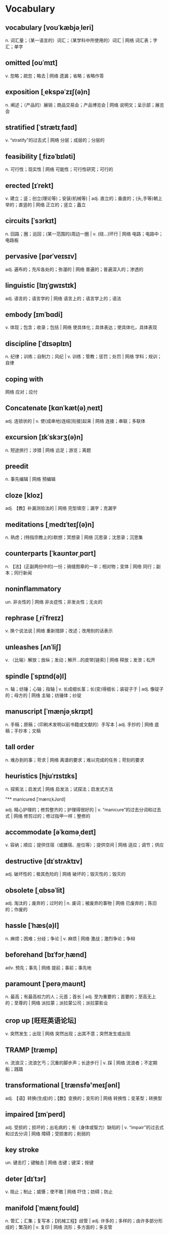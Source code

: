 * Vocabulary

** vocabulary [voʊˈkæbjəˌleri]
n. 词汇量；（某一语言的）词汇；（某学科中所使用的）词汇 | 网络 词汇表；字汇；单字

** omitted [oʊˈmɪt]
v. 忽略；疏忽；略去 | 网络 遗漏；省略；省略作答

** exposition [ˌekspəˈzɪʃ(ə)n]
n. 阐述；（产品的）展销；商品交易会；产品博览会 | 网络 说明文；呈示部；展览会

** stratified [ˈstrætɪˌfaɪd]
v. “stratify”的过去式 | 网络 分层；成层的；分层的

** feasibility [ˌfizəˈbɪləti]
n. 可行性；现实性 | 网络 可能性；可行性研究；可行的

** erected [ɪˈrekt]
v. 建立；竖；创立(理论等)；安装(机械等) | adj. 直立的；垂直的；(头,手等)朝上举的；直竖的 | 网络 正立的；竖立；矗立

** circuits [ˈsɜrkɪt]
n. 回路；圈；巡回；(某一范围的)周边一圈 | v. (绕…)环行 | 网络 电路；电路中；电路板

** pervasive [pərˈveɪsɪv]
adj. 遍布的；充斥各处的；弥漫的 | 网络 普遍的；普遍深入的；渗透的

** linguistic [lɪŋˈɡwɪstɪk]
adj. 语言的；语言学的 | 网络 语言上的；语言学上的；语法

** embody [ɪmˈbɑdi]
v. 体现；包含；收录；包括 | 网络 使具体化；具体表达；使具体化，具体表现

** discipline [ˈdɪsəplɪn]
n. 纪律；训练；自制力；风纪 | v. 训练；管教；惩罚；处罚 | 网络 学科；规训；自律

** coping with 
网络 应对；应付

** Concatenate [kɑnˈkæt(ə)ˌneɪt]
adj. 连锁状的 | v. 使(成串地)连结[衔接]起来 | 网络 连接；串联；多联体

** excursion [ɪkˈskɜrʒ(ə)n]
n. 短途旅行；涉猎 | 网络 远足；游览；离题

** preedit 
n. 事先编辑 | 网络 预编辑
:PROPERTIES:
:ANKI_NOTE_ID: 1725863553177
:END:

** cloze [kloz]
:PROPERTIES:
:ANKI_NOTE_ID: 1725863586251
:END:
adj. 【教】补漏测验法的 | 网络 完型填空；漏字；克漏字

** meditations [ˌmedɪˈteɪʃ(ə)n]
:PROPERTIES:
:ANKI_NOTE_ID: 1725863516478
:END:
n. 熟虑；(特指宗教上的)默想；冥想录 | 网络 沉思录；沈思录；沉思集

** counterparts [ˈkaʊntərˌpɑrt]
:PROPERTIES:
:ANKI_NOTE_ID: 1725863586246
:END:
n. 【法】(正副两份中的)一份；骑缝图章的一半；相对物；变体 | 网络 同行；副本；同行新闻

** noninflammatory 
:PROPERTIES:
:ANKI_NOTE_ID: 1725863586243
:END:
un. 非炎性的 | 网络 非炎症性；非发炎性；无炎的

** rephrase [ˌriˈfreɪz]
:PROPERTIES:
:ANKI_NOTE_ID: 1725863586236
:END:
v. 换个说法说 | 网络 重新措辞；改述；改用别的话表示

** unleashes [ʌnˈliʃ]
:PROPERTIES:
:ANKI_NOTE_ID: 1725863586227
:END:
v. 〈比喻〉解放；放纵；发动；解开…的皮带[链索] | 网络 释放；发泄；松开

** spindle [ˈspɪnd(ə)l]
:PROPERTIES:
:ANKI_NOTE_ID: 1725863586221
:END:
n. 轴；纺锤；心轴；指轴 | v. 长成细长茎；长(变)得细长；装锭子于 | adj. 像锭子的；母方的 | 网络 主轴；纺锤体；纱锭

** manuscript [ˈmænjəˌskrɪpt]
:PROPERTIES:
:ANKI_NOTE_ID: 1725863586217
:END:
n. 手稿；原稿；（印刷术发明以前书籍或文献的）手写本 | adj. 手抄的 | 网络 底稿；手抄本；文稿

**  tall order 
:PROPERTIES:
:ANKI_NOTE_ID: 1725863586210
:END:
n. 难办到的事；苛求 | 网络 离谱的要求；难以完成的任务；苛刻的要求

** heuristics [hjuˈrɪstɪks]
:PROPERTIES:
:ANKI_NOTE_ID: 1725863586205
:END:
n. 探索法；启发式 | 网络 启发法；试探法；启发式方法

"** manicured [ˈmænɪˌkJʊrd]
:PROPERTIES:
:ANKI_NOTE_ID: 1725863586199
:END:
adj. 精心护理的；修剪整齐的；护理得很好的 | v. “manicure”的过去分词和过去式 | 网络 修剪过的；修过指甲一样；整修的
** accommodate [əˈkɑməˌdeɪt]
:PROPERTIES:
:ANKI_NOTE_ID: 1725863586194
:END:
v. 容纳；顺应；提供住宿（或膳宿、座位等）；提供空间 | 网络 适应；调节；供应
** destructive [dɪˈstrʌktɪv]
:PROPERTIES:
:ANKI_NOTE_ID: 1725863586191
:END:
adj. 破坏性的；极其危险的 | 网络 破坏的；毁灭性的；毁灭的
** obsolete [ˌɑbsəˈlit]
:PROPERTIES:
:ANKI_NOTE_ID: 1725863586184
:END:
adj. 淘汰的；废弃的；过时的 | n. 废词；被废弃的事物 | 网络 已废弃的；陈旧的；作废的
** hassle [ˈhæs(ə)l]
:PROPERTIES:
:ANKI_NOTE_ID: 1725863586178
:END:
n. 麻烦；困难；分歧；争论 | v. 麻烦 | 网络 激战；激烈争论；争辩
** beforehand [bɪˈfɔrˌhænd]
:PROPERTIES:
:ANKI_NOTE_ID: 1725863586171
:END:
adv. 预先；事先 | 网络 提前；事前；事先地
** paramount [ˈperəˌmaʊnt]
:PROPERTIES:
:ANKI_NOTE_ID: 1725863586165
:END:
n. 最高；有最高权力的人；元首；首长 | adj. 至为重要的；首要的；至高无上的；至尊的 | 网络 派拉蒙；派拉蒙公司；派拉蒙影业
** crop up [旺旺英语论坛]
:PROPERTIES:
:ANKI_NOTE_ID: 1725863586159
:END:
v. 突然发生；出现 | 网络 突然出现；出其不意；突然发生或出现
** TRAMP [træmp]
:PROPERTIES:
:ANKI_NOTE_ID: 1725863586155
:END:
n. 流浪汉；流浪乞丐；沉重的脚步声；长途步行 | v. 踩 | 网络 流浪者；不定期船；践踏
** transformational [ˌtrænsfə'meɪʃənl]
:PROPERTIES:
:ANKI_NOTE_ID: 1725863586149
:END:
adj. 【语】转换(生成)的；【数】变换的；变形的 | 网络 转换性；变革型；转换型
** impaired [ɪmˈperd]
:PROPERTIES:
:ANKI_NOTE_ID: 1725863586146
:END:
adj. 受损的；损坏的；出毛病的；有（身体或智力）缺陷的 | v. “impair”的过去式和过去分词 | 网络 障碍；受损害的；削弱的
** key stroke 
:PROPERTIES:
:ANKI_NOTE_ID: 1725863586140
:END:
un. 键击打；键触击 | 网络 击键；键深；按键
** deter [dɪˈtɜr]
:PROPERTIES:
:ANKI_NOTE_ID: 1725863586132
:END:
v. 阻止；制止；威慑；使不敢 | 网络 吓住；妨碍；防止
** manifold [ˈmænɪˌfoʊld]
:PROPERTIES:
:ANKI_NOTE_ID: 1725863586125
:END:
n. 管汇；汇集；复写本；【机械工程】歧管 | adj. 许多的；多样的；由许多部分形成的；繁茂的 | v. 复印 | 网络 流形；多方面的；多支管
